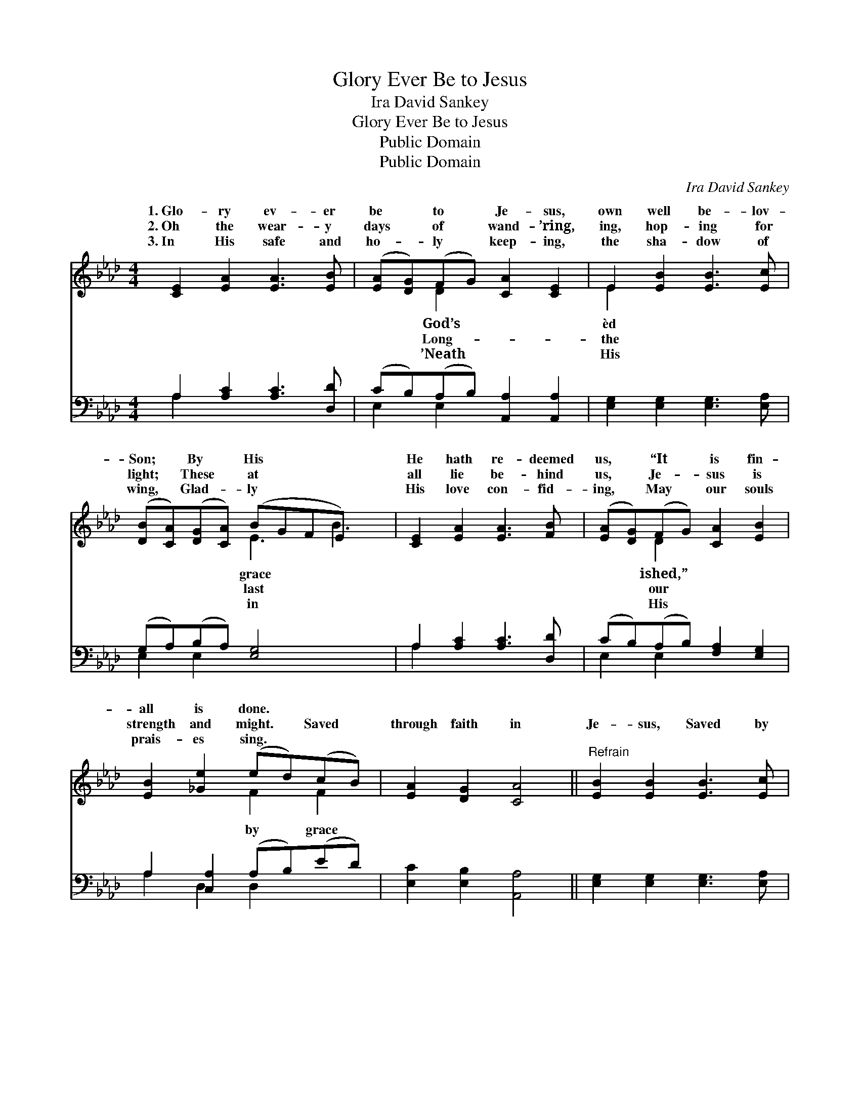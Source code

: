 X:1
T:Glory Ever Be to Jesus
T:Ira David Sankey
T:Glory Ever Be to Jesus
T:Public Domain
T:Public Domain
C:Ira David Sankey
Z:Public Domain
%%score ( 1 2 ) ( 3 4 )
L:1/8
M:4/4
K:Ab
V:1 treble 
V:2 treble 
V:3 bass 
V:4 bass 
V:1
 [CE]2 [EA]2 [EA]3 [EB] | ([EA][DG])(FG) [CA]2 [CE]2 | E2 [EB]2 [EB]3 [Ec] | %3
w: 1.~Glo- ry ev- er|be * to * Je- sus,|own well be- lov-|
w: 2.~Oh the wear- y|days * of * wand- ’ring,|ing, hop- ing for|
w: 3.~In His safe and|ho- * ly * keep- ing,|the sha- dow of|
 ([DB][CA])([DG][CA]) (B-GFE) x2 | [CE]2 [EA]2 [EA]3 [FB] | ([EA][DG])(FG) [CA]2 [EB]2 | %6
w: Son; * By * His * * *|He hath re- deemed|us, * “It * is fin-|
w: light; * These * at * * *|all lie be- hind|us, * Je- * sus is|
w: wing, * Glad- * ly * * *|His love con- fid-|ing, * May * our souls|
 [EB]2 [_Ge]2 (ed)(cB) | [EA]2 [DG]2 [CA]4 ||"^Refrain" [EB]2 [EB]2 [EB]3 [Ec] | %9
w: all is done. * * *|||
w: strength and might. * Saved *|through faith in|Je- sus, Saved by|
w: prais- es sing. * * *|||
 (dc)(Bc) [Ed]2 [EB]2 | [Ec]2 [Ec]2 [Ec]3 [Ee] | ([Ge][F=d])(cd) (e-_dBG) x2 | %12
w: |||
w: His * own * pre- cious|we in His love|a- * bid- * ing, * * *|
w: |||
 [CE]2 [EA]2 [EA]3 [FB] | ([EA][DG])(FG) [CA]2 [EB]2 | [Ec]2 [_Ge]2 (ed)(cB) | [EA]2 [DG]2 [CA]4 |] %16
w: ||||
w: on to know the|Lord. * * * * *|||
w: ||||
V:2
 x8 | x2 D2 x4 | E2 x6 | x4 E3 B3 | x8 | x2 D2 x4 | x4 F2 F2 | x8 || x8 | E2 E2 x4 | x8 | %11
w: |God’s|èd|grace *||ished,”||||||
w: |Long-|the|last *||our|by grace|||blood, May||
w: |’Neath|His|in *||His||||||
 x2 A2 G3 e3 | x8 | x2 D2 x4 | x4 F2 F2 | x8 |] %16
w: |||||
w: Fol- low *|||||
w: |||||
V:3
 A,2 [A,C]2 [A,C]3 [D,D] | (CB,)(A,B,) [A,,A,]2 [A,,A,]2 | [E,G,]2 [E,G,]2 [E,G,]3 [E,A,] | %3
 (G,A,)(B,A,) [E,G,]4 x2 | A,2 [A,C]2 [A,C]3 [D,D] | (CB,)(A,B,) [F,A,]2 [E,G,]2 | %6
 A,2 [C,A,]2 (A,B,)(ED) | [E,C]2 [E,B,]2 [A,,A,]4 || [E,G,]2 [E,G,]2 [E,G,]3 [E,A,] | %9
 (B,A,)(G,A,) [E,B,]2 [E,G,]2 | A,2 A,2 A,3 [A,C] | B,2 [B,,B,]2 [E,B,]4 x2 | %12
 A,2 [A,C]2 [A,C]3 [D,D] | (CB,)(A,B,) [F,A,]2 [E,G,]2 | A,2 [C,A,]2 (A,B,)(ED) | %15
 [E,C]2 [E,B,]2 [A,,A,]4 |] %16
V:4
 A,2 x6 | E,2 E,2 x4 | x8 | E,2 E,2 x6 | A,2 x6 | E,2 E,2 x4 | A,2 D,2 D,2 x2 | x8 || x8 | %9
 E,2 E,2 x4 | A,2 A,2 A,3 x | B,2 x8 | A,2 x6 | E,2 E,2 x4 | A,2 D,2 D,2 x2 | x8 |] %16

